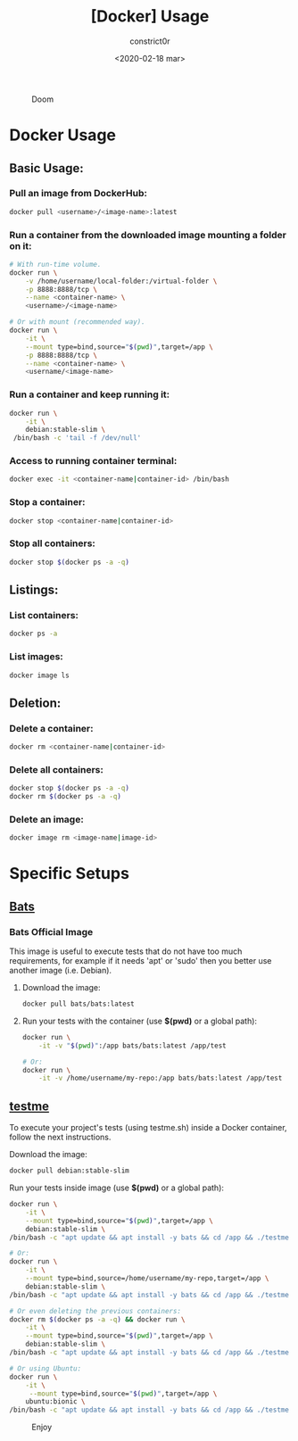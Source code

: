 #+title: [Docker] Usage
#+author: constrict0r
#+date: <2020-02-18 mar>

#+CAPTION: Doom
#+NAME:   fig:cooking-with-doom
[[./img/cooking-with-doom.png]]

* Docker Usage

** Basic Usage:

*** Pull an image from DockerHub:

    #+BEGIN_SRC bash
    docker pull <username>/<image-name>:latest    
    #+END_SRC

*** Run a container from the downloaded image mounting a folder on it:

    #+BEGIN_SRC bash
    # With run-time volume.
    docker run \
        -v /home/username/local-folder:/virtual-folder \
        -p 8888:8888/tcp \
        --name <container-name> \
        <username>/<image-name>

    # Or with mount (recommended way).
    docker run \
        -it \
        --mount type=bind,source="$(pwd)",target=/app \
        -p 8888:8888/tcp \
        --name <container-name> \
        <username/<image-name>
    #+END_SRC

*** Run a container and keep running it:

    #+BEGIN_SRC bash
    docker run \
        -it \
        debian:stable-slim \
	 /bin/bash -c 'tail -f /dev/null'
    #+END_SRC

*** Access to running container terminal:

    #+BEGIN_SRC bash
    docker exec -it <container-name|container-id> /bin/bash
    #+END_SRC

*** Stop a container:

    #+BEGIN_SRC bash
    docker stop <container-name|container-id>
    #+END_SRC

*** Stop all containers:

    #+BEGIN_SRC bash
    docker stop $(docker ps -a -q)
    #+END_SRC

** Listings:

*** List containers:

    #+BEGIN_SRC bash
    docker ps -a
    #+END_SRC

*** List images:

    #+BEGIN_SRC bash
    docker image ls
    #+END_SRC

** Deletion:

*** Delete a container:

    #+BEGIN_SRC bash
    docker rm <container-name|container-id>
    #+END_SRC

*** Delete all containers:

    #+BEGIN_SRC bash
    docker stop $(docker ps -a -q)
    docker rm $(docker ps -a -q)
    #+END_SRC

*** Delete an image:

    #+BEGIN_SRC bash
    docker image rm <image-name|image-id>
    #+END_SRC

* Specific Setups

** [[https://github.com/sstephenson/bats][Bats]]
   
*** Bats Official Image

    This image is useful to execute tests that do not have too much
    requirements, for example if it needs 'apt' or 'sudo' then you better
    use another image (i.e. Debian).

**** Download the image:

     #+BEGIN_SRC bash
     docker pull bats/bats:latest
     #+END_SRC

**** Run your tests with the container (use *$(pwd)* or a global path):

     #+BEGIN_SRC bash
     docker run \
         -it -v "$(pwd)":/app bats/bats:latest /app/test

     # Or:
     docker run \
         -it -v /home/username/my-repo:/app bats/bats:latest /app/test
     #+END_SRC

** [[https://gitlab.com/constrict0r/testme.sh][testme]]

   To execute your project's tests (using testme.sh) inside a Docker
   container, follow the next instructions.

**** Download the image:

     #+BEGIN_SRC bash
     docker pull debian:stable-slim
     #+END_SRC

**** Run your tests inside image (use *$(pwd)* or a global path):

     #+BEGIN_SRC bash
     docker run \
         -it \
         --mount type=bind,source="$(pwd)",target=/app \
         debian:stable-slim \
	 /bin/bash -c "apt update && apt install -y bats && cd /app && ./testme.sh"

     # Or:
     docker run \
         -it \
         --mount type=bind,source=/home/username/my-repo,target=/app \
         debian:stable-slim \
	 /bin/bash -c "apt update && apt install -y bats && cd /app && ./testme.sh"

     # Or even deleting the previous containers:
     docker rm $(docker ps -a -q) && docker run \
         -it \
         --mount type=bind,source="$(pwd)",target=/app \
         debian:stable-slim \
	 /bin/bash -c "apt update && apt install -y bats && cd /app && ./testme.sh"

     # Or using Ubuntu:
     docker run \
         -it \
          --mount type=bind,source="$(pwd)",target=/app \
         ubuntu:bionic \
	 /bin/bash -c "apt update && apt install -y bats && cd /app && ./testme.sh"        
     #+END_SRC

 #+CAPTION: Enjoy
 #+NAME:   fig:Ice Cream
 [[./img/ice-cream.png]]   
